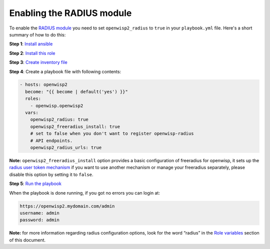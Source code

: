Enabling the RADIUS module
==========================

To enable the `RADIUS module
<https://openwisp.io/docs/user/radius.html>`__ you need to set
``openwisp2_radius`` to ``true`` in your ``playbook.yml`` file. Here's a
short summary of how to do this:

**Step 1**: `Install ansible <#install-ansible>`__

**Step 2**: `Install this role <#install-this-role>`__

**Step 3**: `Create inventory file <#create-inventory-file>`__

**Step 4**: Create a playbook file with following contents:

.. code-block:: yaml

    - hosts: openwisp2
      become: "{{ become | default('yes') }}"
      roles:
        - openwisp.openwisp2
      vars:
        openwisp2_radius: true
        openwisp2_freeradius_install: true
        # set to false when you don't want to register openwisp-radius
        # API endpoints.
        openwisp2_radius_urls: true

**Note:** ``openwisp2_freeradius_install`` option provides a basic
configuration of freeradius for openwisp, it sets up the `radius user
token mechanism
<https://openwisp-radius.readthedocs.io/en/latest/user/api.html#radius-user-token-recommended>`__
if you want to use another mechanism or manage your freeradius separately,
please disable this option by setting it to ``false``.

**Step 5**: `Run the playbook <#run-the-playbook>`__

When the playbook is done running, if you got no errors you can login at:

.. code-block::

    https://openwisp2.mydomain.com/admin
    username: admin
    password: admin

**Note:** for more information regarding radius configuration options,
look for the word “radius” in the `Role variables <#role-variables>`__
section of this document.
